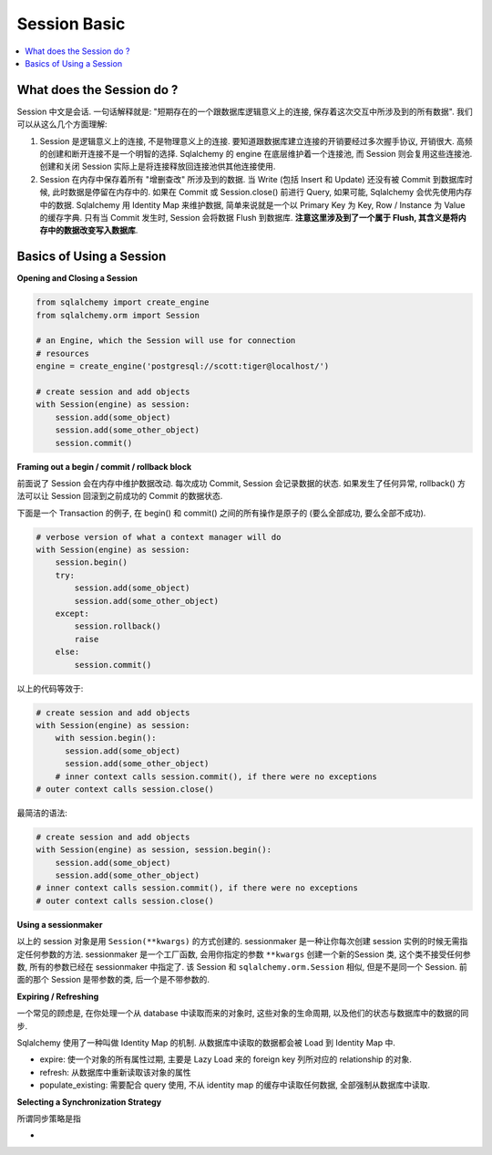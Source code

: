Session Basic
==============================================================================
.. contents::
    :class: this-will-duplicate-information-and-it-is-still-useful-here
    :depth: 1
    :local:


What does the Session do ?
------------------------------------------------------------------------------
Session 中文是会话. 一句话解释就是: "短期存在的一个跟数据库逻辑意义上的连接, 保存着这次交互中所涉及到的所有数据". 我们可以从这么几个方面理解:

1. Session 是逻辑意义上的连接, 不是物理意义上的连接. 要知道跟数据库建立连接的开销要经过多次握手协议, 开销很大. 高频的创建和断开连接不是一个明智的选择. Sqlalchemy 的 engine 在底层维护着一个连接池, 而 Session 则会复用这些连接池. 创建和关闭 Session 实际上是将连接释放回连接池供其他连接使用.
2. Session 在内存中保存着所有 "增删查改" 所涉及到的数据. 当 Write (包括 Insert 和 Update) 还没有被 Commit 到数据库时候, 此时数据是停留在内存中的. 如果在 Commit 或 Session.close() 前进行 Query, 如果可能, Sqlalchemy 会优先使用内存中的数据. Sqlalchemy 用 Identity Map 来维护数据, 简单来说就是一个以 Primary Key 为 Key, Row / Instance 为 Value 的缓存字典. 只有当 Commit 发生时, Session 会将数据 Flush 到数据库. **注意这里涉及到了一个属于 Flush, 其含义是将内存中的数据改变写入数据库**.


Basics of Using a Session
------------------------------------------------------------------------------

**Opening and Closing a Session**

.. code-block:: python

    from sqlalchemy import create_engine
    from sqlalchemy.orm import Session

    # an Engine, which the Session will use for connection
    # resources
    engine = create_engine('postgresql://scott:tiger@localhost/')

    # create session and add objects
    with Session(engine) as session:
        session.add(some_object)
        session.add(some_other_object)
        session.commit()

**Framing out a begin / commit / rollback block**

前面说了 Session 会在内存中维护数据改动. 每次成功 Commit, Session 会记录数据的状态. 如果发生了任何异常, rollback() 方法可以让 Session 回滚到之前成功的 Commit 的数据状态.

下面是一个 Transaction 的例子, 在 begin() 和 commit() 之间的所有操作是原子的 (要么全部成功, 要么全部不成功).

.. code-block:: python

    # verbose version of what a context manager will do
    with Session(engine) as session:
        session.begin()
        try:
            session.add(some_object)
            session.add(some_other_object)
        except:
            session.rollback()
            raise
        else:
            session.commit()

以上的代码等效于:

.. code-block:: python

    # create session and add objects
    with Session(engine) as session:
        with session.begin():
          session.add(some_object)
          session.add(some_other_object)
        # inner context calls session.commit(), if there were no exceptions
    # outer context calls session.close()

最简洁的语法:

.. code-block:: python

    # create session and add objects
    with Session(engine) as session, session.begin():
        session.add(some_object)
        session.add(some_other_object)
    # inner context calls session.commit(), if there were no exceptions
    # outer context calls session.close()

**Using a sessionmaker**

以上的 session 对象是用 ``Session(**kwargs)`` 的方式创建的. sessionmaker 是一种让你每次创建 session 实例的时候无需指定任何参数的方法. sessionmaker 是一个工厂函数, 会用你指定的参数 ``**kwargs`` 创建一个新的Session 类, 这个类不接受任何参数, 所有的参数已经在 sessionmaker 中指定了. 该 Session 和 ``sqlalchemy.orm.Session`` 相似, 但是不是同一个 Session. 前面的那个 Session 是带参数的类, 后一个是不带参数的.

**Expiring / Refreshing**

一个常见的顾虑是, 在你处理一个从 database 中读取而来的对象时, 这些对象的生命周期, 以及他们的状态与数据库中的数据的同步.

Sqlalchemy 使用了一种叫做 Identity Map 的机制. 从数据库中读取的数据都会被 Load 到 Identity Map 中.

- expire: 使一个对象的所有属性过期, 主要是 Lazy Load 来的 foreign key 列所对应的 relationship 的对象.
- refresh: 从数据库中重新读取该对象的属性
- populate_existing: 需要配合 query 使用, 不从 identity map 的缓存中读取任何数据, 全部强制从数据库中读取.

**Selecting a Synchronization Strategy**

所谓同步策略是指

-